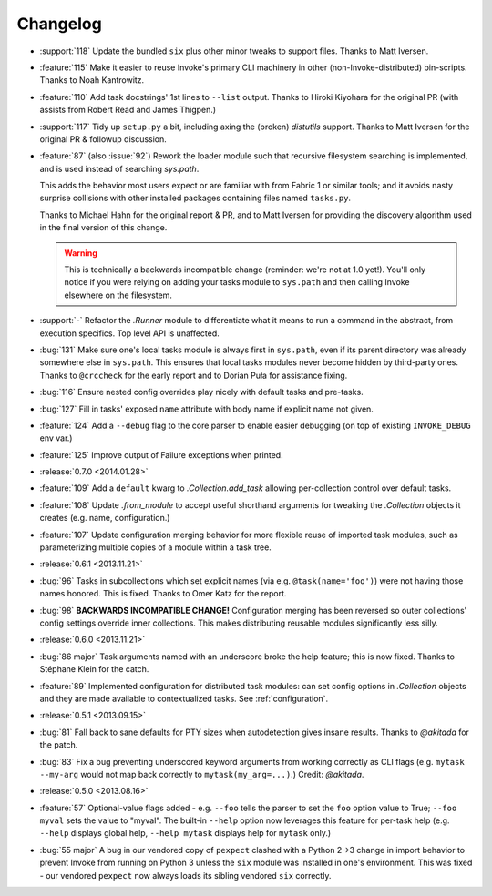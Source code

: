 =========
Changelog
=========

* :support:`118` Update the bundled ``six`` plus other minor tweaks to support
  files. Thanks to Matt Iversen.
* :feature:`115` Make it easier to reuse Invoke's primary CLI machinery in
  other (non-Invoke-distributed) bin-scripts. Thanks to Noah Kantrowitz.
* :feature:`110` Add task docstrings' 1st lines to ``--list`` output. Thanks to
  Hiroki Kiyohara for the original PR (with assists from Robert Read and James
  Thigpen.)
* :support:`117` Tidy up ``setup.py`` a bit, including axing the (broken)
  `distutils` support. Thanks to Matt Iversen for the original PR & followup
  discussion.
* :feature:`87` (also :issue:`92`) Rework the loader module such that recursive
  filesystem searching is implemented, and is used instead of searching
  `sys.path`.
  
  This adds the behavior most users expect or are familiar with from Fabric 1
  or similar tools; and it avoids nasty surprise collisions with other
  installed packages containing files named ``tasks.py``.

  Thanks to Michael Hahn for the original report & PR, and to Matt Iversen for
  providing the discovery algorithm used in the final version of this change.

  .. warning::
      This is technically a backwards incompatible change (reminder: we're not
      at 1.0 yet!). You'll only notice if you were relying on adding your tasks
      module to ``sys.path`` and then calling Invoke elsewhere on the
      filesystem.

* :support:`-` Refactor the `.Runner` module to differentiate what it means to
  run a command in the abstract, from execution specifics. Top level API is
  unaffected.
* :bug:`131` Make sure one's local tasks module is always first in
  ``sys.path``, even if its parent directory was already somewhere else in
  ``sys.path``. This ensures that local tasks modules never become hidden by
  third-party ones. Thanks to ``@crccheck`` for the early report and to Dorian
  Puła for assistance fixing.
* :bug:`116` Ensure nested config overrides play nicely with default tasks and
  pre-tasks.
* :bug:`127` Fill in tasks' exposed ``name`` attribute with body name if
  explicit name not given.
* :feature:`124` Add a ``--debug`` flag to the core parser to enable easier
  debugging (on top of existing ``INVOKE_DEBUG`` env var.)
* :feature:`125` Improve output of Failure exceptions when printed.
* :release:`0.7.0 <2014.01.28>`
* :feature:`109` Add a ``default`` kwarg to `.Collection.add_task` allowing
  per-collection control over default tasks.
* :feature:`108` Update `.from_module` to accept useful shorthand arguments for
  tweaking the `.Collection` objects it creates (e.g. name, configuration.)
* :feature:`107` Update configuration merging behavior for more flexible reuse
  of imported task modules, such as parameterizing multiple copies of a module
  within a task tree.
* :release:`0.6.1 <2013.11.21>`
* :bug:`96` Tasks in subcollections which set explicit names (via e.g.
  ``@task(name='foo')``) were not having those names honored. This is fixed.
  Thanks to Omer Katz for the report.
* :bug:`98` **BACKWARDS INCOMPATIBLE CHANGE!** Configuration merging has been
  reversed so outer collections' config settings override inner collections.
  This makes distributing reusable modules significantly less silly.
* :release:`0.6.0 <2013.11.21>`
* :bug:`86 major` Task arguments named with an underscore broke the help feature;
  this is now fixed. Thanks to Stéphane Klein for the catch.
* :feature:`89` Implemented configuration for distributed task modules: can set
  config options in `.Collection` objects and they are made available to
  contextualized tasks. See :ref:`configuration`.
* :release:`0.5.1 <2013.09.15>`
* :bug:`81` Fall back to sane defaults for PTY sizes when autodetection gives
  insane results. Thanks to `@akitada` for the patch.
* :bug:`83` Fix a bug preventing underscored keyword arguments from working
  correctly as CLI flags (e.g. ``mytask --my-arg`` would not map back correctly
  to ``mytask(my_arg=...)``.) Credit: `@akitada`.
* :release:`0.5.0 <2013.08.16>`
* :feature:`57` Optional-value flags added - e.g. ``--foo`` tells the parser to
  set the ``foo`` option value to True; ``--foo myval`` sets the value to
  "myval". The built-in ``--help`` option now leverages this feature for
  per-task help (e.g. ``--help`` displays global help, ``--help mytask``
  displays help for ``mytask`` only.)
* :bug:`55 major` A bug in our vendored copy of ``pexpect`` clashed with a
  Python 2->3 change in import behavior to prevent Invoke from running on
  Python 3 unless the ``six`` module was installed in one's environment. This
  was fixed - our vendored ``pexpect`` now always loads its sibling vendored
  ``six`` correctly.
